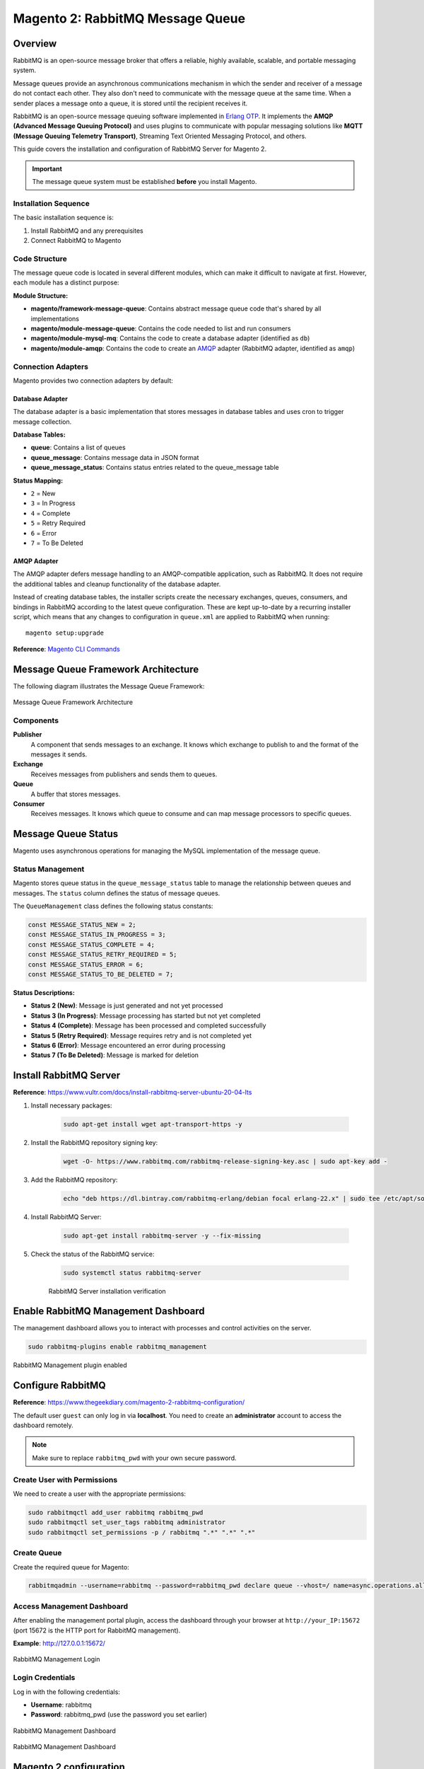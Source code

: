 Magento 2: RabbitMQ Message Queue
==================================

Overview
--------

RabbitMQ is an open-source message broker that offers a reliable, highly available, scalable, and portable messaging system.

Message queues provide an asynchronous communications mechanism in which the sender and receiver of a message do not contact each other. They also don't need to communicate with the message queue at the same time. When a sender places a message onto a queue, it is stored until the recipient receives it.

RabbitMQ is an open-source message queuing software implemented in `Erlang OTP`_. It implements the **AMQP (Advanced Message Queuing Protocol)** and uses plugins to communicate with popular messaging solutions like **MQTT (Message Queuing Telemetry Transport)**, Streaming Text Oriented Messaging Protocol, and others.

.. _`Erlang OTP`: https://www.erlang.org/

This guide covers the installation and configuration of RabbitMQ Server for Magento 2.

.. important::
    The message queue system must be established **before** you install Magento.

Installation Sequence
~~~~~~~~~~~~~~~~~~~~~

The basic installation sequence is:

1. Install RabbitMQ and any prerequisites
2. Connect RabbitMQ to Magento

Code Structure
~~~~~~~~~~~~~~

The message queue code is located in several different modules, which can make it difficult to navigate at first. However, each module has a distinct purpose:

**Module Structure:**

- **magento/framework-message-queue**: Contains abstract message queue code that's shared by all implementations
- **magento/module-message-queue**: Contains the code needed to list and run consumers
- **magento/module-mysql-mq**: Contains the code to create a database adapter (identified as ``db``)
- **magento/module-amqp**: Contains the code to create an `AMQP`_ adapter (RabbitMQ adapter, identified as ``amqp``)

.. _AMQP: https://en.wikipedia.org/wiki/Advanced_Message_Queuing_Protocol

Connection Adapters
~~~~~~~~~~~~~~~~~~~

Magento provides two connection adapters by default:

Database Adapter
^^^^^^^^^^^^^^^^

The database adapter is a basic implementation that stores messages in database tables and uses cron to trigger message collection.

**Database Tables:**

- **queue**: Contains a list of queues
- **queue_message**: Contains message data in JSON format
- **queue_message_status**: Contains status entries related to the queue_message table

**Status Mapping:**

- ``2`` = New
- ``3`` = In Progress
- ``4`` = Complete
- ``5`` = Retry Required
- ``6`` = Error
- ``7`` = To Be Deleted

AMQP Adapter
^^^^^^^^^^^^

The AMQP adapter defers message handling to an AMQP-compatible application, such as RabbitMQ. It does not require the additional tables and cleanup functionality of the database adapter.

Instead of creating database tables, the installer scripts create the necessary exchanges, queues, consumers, and bindings in RabbitMQ according to the latest queue configuration. These are kept up-to-date by a recurring installer script, which means that any changes to configuration in ``queue.xml`` are applied to RabbitMQ when running::

    magento setup:upgrade

**Reference**: `Magento CLI Commands <https://experienceleague.adobe.com/en/docs/commerce-operations/configuration-guide/cli/config-cli>`_

Message Queue Framework Architecture
-------------------------------------

The following diagram illustrates the Message Queue Framework:

.. figure:: images/mq.png
    :align: center
    :alt: Message Queue Framework diagram

    Message Queue Framework Architecture

Components
~~~~~~~~~~

**Publisher**
    A component that sends messages to an exchange. It knows which exchange to publish to and the format of the messages it sends.

**Exchange**
    Receives messages from publishers and sends them to queues.

**Queue**
    A buffer that stores messages.

**Consumer**
    Receives messages. It knows which queue to consume and can map message processors to specific queues.

Message Queue Status
--------------------

Magento uses asynchronous operations for managing the MySQL implementation of the message queue.

Status Management
~~~~~~~~~~~~~~~~~

Magento stores queue status in the ``queue_message_status`` table to manage the relationship between queues and messages. The ``status`` column defines the status of message queues.

The ``QueueManagement`` class defines the following status constants:

.. code-block:: php

    const MESSAGE_STATUS_NEW = 2;
    const MESSAGE_STATUS_IN_PROGRESS = 3;
    const MESSAGE_STATUS_COMPLETE = 4;
    const MESSAGE_STATUS_RETRY_REQUIRED = 5;
    const MESSAGE_STATUS_ERROR = 6;
    const MESSAGE_STATUS_TO_BE_DELETED = 7;

**Status Descriptions:**

- **Status 2 (New)**: Message is just generated and not yet processed
- **Status 3 (In Progress)**: Message processing has started but not yet completed
- **Status 4 (Complete)**: Message has been processed and completed successfully
- **Status 5 (Retry Required)**: Message requires retry and is not completed yet
- **Status 6 (Error)**: Message encountered an error during processing
- **Status 7 (To Be Deleted)**: Message is marked for deletion


Install RabbitMQ Server
-----------------------

**Reference**: https://www.vultr.com/docs/install-rabbitmq-server-ubuntu-20-04-lts

#. Install necessary packages:

    .. code-block:: bash

        sudo apt-get install wget apt-transport-https -y

#. Install the RabbitMQ repository signing key:

    .. code-block:: bash

        wget -O- https://www.rabbitmq.com/rabbitmq-release-signing-key.asc | sudo apt-key add -

#. Add the RabbitMQ repository:

    .. code-block:: bash

       echo "deb https://dl.bintray.com/rabbitmq-erlang/debian focal erlang-22.x" | sudo tee /etc/apt/sources.list.d/rabbitmq.list

#. Install RabbitMQ Server:

    .. code-block:: bash

       sudo apt-get install rabbitmq-server -y --fix-missing

#. Check the status of the RabbitMQ service:

    .. code-block:: bash

       sudo systemctl status rabbitmq-server

    .. figure:: images/install-rabbitmq-server.png
        :align: center
        :alt: RabbitMQ server installation output

        RabbitMQ Server installation verification

Enable RabbitMQ Management Dashboard
------------------------------------

The management dashboard allows you to interact with processes and control activities on the server.

.. code-block:: bash

    sudo rabbitmq-plugins enable rabbitmq_management

.. figure:: images/rabbitmq_management.png
    :align: center
    :alt: RabbitMQ Management plugin enabled

    RabbitMQ Management plugin enabled

Configure RabbitMQ
------------------

**Reference**: https://www.thegeekdiary.com/magento-2-rabbitmq-configuration/

The default user ``guest`` can only log in via **localhost**. You need to create an **administrator** account to access the dashboard remotely.

.. note::
    Make sure to replace ``rabbitmq_pwd`` with your own secure password.

Create User with Permissions
~~~~~~~~~~~~~~~~~~~~~~~~~~~~~

We need to create a user with the appropriate permissions:

.. code-block:: bash

    sudo rabbitmqctl add_user rabbitmq rabbitmq_pwd
    sudo rabbitmqctl set_user_tags rabbitmq administrator
    sudo rabbitmqctl set_permissions -p / rabbitmq ".*" ".*" ".*"

Create Queue
~~~~~~~~~~~~

Create the required queue for Magento:

.. code-block:: bash

    rabbitmqadmin --username=rabbitmq --password=rabbitmq_pwd declare queue --vhost=/ name=async.operations.all durable=true

Access Management Dashboard
~~~~~~~~~~~~~~~~~~~~~~~~~~~~

After enabling the management portal plugin, access the dashboard through your browser at ``http://your_IP:15672`` (port 15672 is the HTTP port for RabbitMQ management).

**Example**: http://127.0.0.1:15672/

.. figure:: images/login-rabbitmq.png
    :align: center
    :alt: RabbitMQ Management login page

    RabbitMQ Management Login

Login Credentials
~~~~~~~~~~~~~~~~~

Log in with the following credentials:

- **Username**: rabbitmq
- **Password**: rabbitmq_pwd (use the password you set earlier)

.. figure:: images/rabbitmq-dashboard.png
    :align: center
    :alt: RabbitMQ Management Dashboard

    RabbitMQ Management Dashboard

    .. figure:: images/rabbitmq-dashboard.png
        :align: center
        :alt: RabbitMQ Management Dashboard

        RabbitMQ Management Dashboard

Magento 2 configuration
-----------------------

If you installed Magento after you installed RabbitMQ, 
add the following command line parameters when you install Magento Open Source or Adobe Commerce::

    --amqp-host="<hostname>" --amqp-port="5672" --amqp-user="<your_user_name>" --amqp-password="<your_password>" --amqp-virtualhost="/"

**where**:

:--amqp-host: The hostname where RabbitMQ is installed.

:--amqp-port: The port to use to connect to RabbitMQ. Port on which RabbitMQ running. The default is 5672.

:--amqp-user: The username for connecting to RabbitMQ. Do not use the default user guest.

:--amqp-password: The password for connecting to RabbitMQ. Do not use the default password guest.

:--amqp-virtualhost: The virtual host for connecting to RabbitMQ. The default is ``/``.

:--amqp-ssl: Indicates whether to connect to RabbitMQ. The default is false. If you set the value to true, see Configure SSL for more information.


Connect RabbitMQ to Magento Open Source or Adobe Commerce
~~~~~~~~~~~~~~~~~~~~~~~~~~~~~~~~~~~~~~~~~~~~~~~~~~~~~~~~~

First of all, We need to add rabbitmq configuration. It can be done in 2 ways:

**Via bin/magento**

.. code-block:: bash

    php bin/magento setup:config:set --amqp-host="127.0.0.1" --amqp-port="5672" --amqp-user="rabbitmq" --amqp-password="rabbitmq_pwd" --amqp-virtualhost="/"


**By editing app/etc/env.php with following lines**

If you already had Magento installed and you want to connect it to RabbitMQ,

add a queue section in the ``<magento_root>/app/etc/env.php`` file so that it is similar to the following

.. code-block:: bash
    
    'queue' => [
        'amqp' => [
            'host' => '127.0.0.1', //host of RabbitMQ
            'port' => '5672', //Port on which RabbitMQ running. 
            'user' => 'rabbitmq', //RabbitMQ user name
            'password' => 'rabbitmq_pwd', //RabbitMQ password
            'virtualhost' => '/' //The virtual host for connecting to RabbitMQ. The default is /.
        ],
    ],  

Also, you'll need to add cron runner to ``app/etc/env.php``:

.. code-block:: bash

    'cron_consumers_runner' => [
        'cron_run' => true,
        'max_messages' => 0,
        'consumers' => [
            'async.operations.all',
            'codegeneratorProcessor'
        ]
    ]

That's all. We successfully configured rabbitmq consumer in Magento.

RabbitMQ Example
----------------

:Create Magento Module: Logicrays_RabbitMQ

#. Create ``registration.php``
    
    .. code-block:: php
        :caption: registration.php

        <?php
        \Magento\Framework\Component\ComponentRegistrar::register(
            \Magento\Framework\Component\ComponentRegistrar::MODULE,
            'Logicrays_RabbitMQ',
            __DIR__
        );

#. Create ``module.xml`` file into etc directory

    .. code-block:: xml
        :caption: etc/module.xml

        <?xml version="1.0"?>
        <config xmlns:xsi="http://www.w3.org/2001/XMLSchema-instance" xsi:noNamespaceSchemaLocation="urn:magento:framework:Module/etc/module.xsd">
            <module name="Logicrays_RabbitMQ" setup_version="1.0.0">
            </module>
        </config>

#. Firstly, we define exchange, topic, queue, publisher and consumer. 
   As you may guess such configuration should be done in ``XML`` 
   files (taken from official Magento message queues guide: https://developer.adobe.com/commerce/php/development/components/message-queues/configuration/):

    :communication.xml: Defines aspects of the message queue system that all communication types have in common.
    :queue_consumer.xml: Defines the relationship between an existing queue and its consumer.
    :queue_topology.xml: Defines the message routing rules and declares queues and exchanges.
    :queue_publisher.xml: Defines the exchange where a topic is published.

#. Create a ``etc/communication.xml`` file and define topic **logicrays.product.delete**

    .. code-block:: xml
       :caption: etc/communication.xml

        <?xml version="1.0"?>
        <config xmlns:xsi="http://www.w3.org/2001/XMLSchema-instance" xsi:noNamespaceSchemaLocation="urn:magento:framework:Communication/etc/communication.xsd">
            <topic name="logicrays.product.delete" request="Magento\Catalog\Api\Data\ProductInterface"/>
        </config>
    
    Also, we specify data type of the topic in **request** attribute: ``Magento\Catalog\Api\Data\ProductInterface``.

#. Then, create ``etc/queue_topology.xml`` file and define **logicrays.product** exchange and bind **LogicraysProductDelete** to route **logicrays.product.delete** topic to **logicrays_product_delete** queue:

    .. code-block:: xml
       :caption: etc/queue_topology.xml

        <?xml version="1.0"?>
        <config xmlns:xsi="http://www.w3.org/2001/XMLSchema-instance" xsi:noNamespaceSchemaLocation="urn:magento:framework-message-queue:etc/topology.xsd">
            <exchange name="logicrays.product" type="topic" connection="amqp">
                <binding id="LogicraysProductDelete" topic="logicrays.product.delete" destinationType="queue" destination="logicrays_product_delete"/>
            </exchange>
        </config>
    
    .. note::

        connection type ``amqp`` in the file above.
    
#. Create ``etc/queue_publisher.xml`` file. No publisher classes are specified here:

    .. code-block:: xml
       :caption: etc/queue_publisher.xml

        <?xml version="1.0"?>
        <config xmlns:xsi="http://www.w3.org/2001/XMLSchema-instance" xsi:noNamespaceSchemaLocation="urn:magento:framework-message-queue:etc/publisher.xsd">
            <publisher topic="logicrays.product.delete">
                <connection name="amqp" exchange="logicrays.product" />
            </publisher>
        </config>
    
#. Create a ``etc/queue_consumer.xml`` file, we define **consumer** and specify class and method that processes message i.e. handler:

    .. code-block:: xml
       :caption: etc/queue_consumer.xml

        <?xml version="1.0"?>
        <config xmlns:xsi="http://www.w3.org/2001/XMLSchema-instance" xsi:noNamespaceSchemaLocation="urn:magento:framework-message-queue:etc/consumer.xsd">
            <consumer name="LogicraysProductDelete" queue="logicrays_product_delete" connection="amqp" handler="Logicrays\RabbitMQ\Model\Product\DeleteConsumer::processMessage"/>
        </config>

#. We are done with configuration. If everything is defined right after running ``php bin/magento setup:upgrade`` we should have exchange and queue created on RabbitMQ server:

    .. figure:: images/RabbitMQ-configure-done.png
        :align: center

#. Let's continue with creating publisher class. 
    
    It is ``\Logicrays\RabbitMQ\Model\Product\DeletePublisher``. Here we need to specify topic name as a constant and declare method that will publish a message to the queue.

    .. code-block:: php
       :caption: Model/Product/DeletePublisher.php

       <?php

        namespace Logicrays\RabbitMQ\Model\Product;

        class DeletePublisher
        {
            public const TOPIC_NAME = 'logicrays.product.delete';

            /**
            * @var \Magento\Framework\MessageQueue\PublisherInterface
            */
            private $publisher;

            /**
            * @param \Magento\Framework\MessageQueue\PublisherInterface $publisher
            */
            public function __construct(\Magento\Framework\MessageQueue\PublisherInterface $publisher)
            {
                $this->publisher = $publisher;
            }

            /**
            * @inheritdoc
            */
            public function execute(\Magento\Catalog\Api\Data\ProductInterface $product)
            {
                $this->publisher->publish(self::TOPIC_NAME, $product);
            }
        }

    Product object will be automatically encoded to JSON.

#. Next create a plugin where we track product delete event  and call execute method of publisher:

    .. code-block:: xml
       :caption: etc/di.xml

        <?xml version="1.0"?>
        <config xmlns:xsi="http://www.w3.org/2001/XMLSchema-instance" xsi:noNamespaceSchemaLocation="urn:magento:framework:ObjectManager/etc/config.xsd">
            <type name="Magento\Catalog\Model\ResourceModel\Product">
                <plugin name="publish_product_delete" type="Logicrays\RabbitMQ\Plugin\ProductDeletePlugin"/>
            </type>
        </config>

#. Create ``ProductDeletePlugin.php`` file

    .. code-block:: php
       :caption: Plugin/ProductDeletePlugin.php

        <?php

        namespace Logicrays\RabbitMQ\Model\Product;

        class DeletePublisher
        {
            public const TOPIC_NAME = 'logicrays.product.delete';

            /**
            * @var \Magento\Framework\MessageQueue\PublisherInterface
            */
            private $publisher;

            /**
            * @param \Magento\Framework\MessageQueue\PublisherInterface $publisher
            */
            public function __construct(\Magento\Framework\MessageQueue\PublisherInterface $publisher)
            {
                $this->publisher = $publisher;
            }

            /**
            * @inheritdoc
            */
            public function execute(\Magento\Catalog\Api\Data\ProductInterface $product)
            {
                $this->publisher->publish(self::TOPIC_NAME, $product);
            }
        }


#. Create handler ``DeleteConsumer.php`` that we specified in ``queue_consumer.xml``

    .. code-block:: php
       :caption: Model/Product/DeleteConsumer.php

        <?php

        namespace Logicrays\RabbitMQ\Model\Product;

        use Magento\Framework\App\Filesystem\DirectoryList;
        use Magento\Framework\Exception\FileSystemException;

        class DeleteConsumer
        {
            /**
            * @var \Zend\Log\Logger
            */
            private $logger;

            /**
            * @var string
            */
            private $logFileName = 'product-delete-consumer.log';

            /**
            * @var DirectoryList
            */
            private $directoryList;

            /**
            * DeleteConsumer constructor.
            * @param DirectoryList $directoryList
            * @throws FileSystemException
            */
            public function __construct(
                \Magento\Framework\App\Filesystem\DirectoryList $directoryList
            ) {
                $this->directoryList = $directoryList;
                $logDir = $directoryList->getPath('log');
                $writer = new \Zend\Log\Writer\Stream($logDir . DIRECTORY_SEPARATOR . $this->logFileName);
                $logger = new \Zend\Log\Logger();
                $logger->addWriter($writer);
                $this->logger = $logger;
            }

            /**
            * _processMessage
            *
            * @param \Magento\Catalog\Api\Data\ProductInterface $product
            * @throws \Magento\Framework\Exception\LocalizedException
            * @return void
            */
            public function processMessage(\Magento\Catalog\Api\Data\ProductInterface $product)
            {
                $this->logger->info($product->getId() . ' ' . $product->getSku());
            }
        }


#. ``processMessage`` method expects instance of ``\Magento\Catalog\Api\Data\ProductInterface`` as parameter. 

    The last step is to start our consumer with command::
        
        php bin/magento queue:consumers:start LogicraysProductDelete


#. You can download source code from here: https://github.com/dipakp-logicrays/rabbitmq-example

Basic Information about RabbitMQ files
--------------------------------------

You should create following files in below order.
    
    - communication.xml
    - queue_publisher.xml
    - queue_topology.xml
    - queue_consumer.xml

communication.xml
~~~~~~~~~~~~~~~~~

- topic ``name`` should be unique.

- ``request`` will be type like interface, string or other etc.

- Example:

    .. code-block:: xml

	    <topic name="logicrays.product.delete" request="Magento\Catalog\Api\Data\ProductInterface"/>

queue_publisher.xml
~~~~~~~~~~~~~~~~~~~
	
- publisher ``topic`` is comes from the ``communication.xml``'s **topic name**.

- connection ``name`` should be **amqp**.

- connection ``exchange`` should be unique.

- Example:

    .. code-block:: xml

        <publisher topic="logicrays.product.delete">
            <connection name="amqp" exchange="logicrays.product" />
        </publisher>

queue_topology.xml
~~~~~~~~~~~~~~~~~~

- exchange ``name`` is comes from the ``queue_publisher.xml``'s **exchange** value.

- exchange  ``type`` should queue.

- binding ``id`` should be unique.

- binding ``topic`` comes from the ``communication.xml`` **topic name**.

- ``destinationType`` should be **queue**.

- ``destination`` should be unique.

- Example:

    .. code-block:: xml

        <exchange name="logicrays.product" type="topic" connection="amqp">
            <binding id="LogicraysProductDelete" 
                topic="logicrays.product.delete"
                destinationType="queue"
                destination="logicrays_product_delete"/>
        </exchange>

queue_consumer.xml
~~~~~~~~~~~~~~~~~~

- consumer ``name`` should be same as queue_topology.xml exchange's binding id.

- ``queue`` is comes frome the ``queue_topology.xml``'s **destination**.

- ``connection`` should be amqp.

-  ``handler`` set the path of processMessage method.

- ``processMessage`` is method will consume the message.

- Example:

    .. code-block:: xml

        <consumer name="LogicraysProductDelete"
            queue="logicrays_product_delete" 
            connection="amqp" 
            handler="Logicrays\RabbitMQ\Model\Product\DeleteConsumer::processMessage"/>

Create Publisher Class
~~~~~~~~~~~~~~~~~~~~~~

- You have to create publisher class module root path or inside model directory.

- I have ``DeletePublisher`` class insdide ``Logicrays\RabbitMQ\Model\Product`` directory.

- Define ``const TOPIC_NAME`` that are created in ``communication.xml``.

- Example:

    .. code-block:: php

        <?php

        namespace Logicrays\RabbitMQ\Model\Product;

        class DeletePublisher
        {
            public const TOPIC_NAME = 'logicrays.product.delete';

            /**
            * @var \Magento\Framework\MessageQueue\PublisherInterface
            */
            private $publisher;

            /**
            * @param \Magento\Framework\MessageQueue\PublisherInterface $publisher
            */
            public function __construct(\Magento\Framework\MessageQueue\PublisherInterface $publisher)
            {
                $this->publisher = $publisher;
            }

            /**
            * @inheritdoc
            */
            public function execute(\Magento\Catalog\Api\Data\ProductInterface $product)
            {
                $this->publisher->publish(self::TOPIC_NAME, $product);
            }
        }
        
How to consume message in queue
~~~~~~~~~~~~~~~~~~~~~~~~~~~~~~~

- Finally, You have to use publisher class and consume to message from queue.

- In ``__construct``, I have define custom logger.

- When successfully consume the our message from the queue, it will print the log into ``<magento_root>/var/log/product-delete-consumer.log``.

- Example:

    .. code-block:: php

        <?php

        namespace Logicrays\RabbitMQ\Model\Product;

        use Magento\Framework\App\Filesystem\DirectoryList;
        use Magento\Framework\Exception\FileSystemException;

        class DeleteConsumer
        {
            /**
            * @var \Zend\Log\Logger
            */
            private $logger;

            /**
            * @var string
            */
            private $logFileName = 'product-delete-consumer.log';

            /**
            * @var DirectoryList
            */
            private $directoryList;

            /**
            * DeleteConsumer constructor.
            * @param DirectoryList $directoryList
            * @throws FileSystemException
            */
            public function __construct(
                \Magento\Framework\App\Filesystem\DirectoryList $directoryList
            ) {
                $this->directoryList = $directoryList;
                $logDir = $directoryList->getPath('log');
                $writer = new \Zend\Log\Writer\Stream($logDir . DIRECTORY_SEPARATOR . $this->logFileName);
                $logger = new \Zend\Log\Logger();
                $logger->addWriter($writer);
                $this->logger = $logger;
            }

            /**
            * _processMessage
            *
            * @param \Magento\Catalog\Api\Data\ProductInterface $product
            * @throws \Magento\Framework\Exception\LocalizedException
            * @return void
            */
            public function processMessage(\Magento\Catalog\Api\Data\ProductInterface $product)
            {
                $this->logger->info($product->getId() . ' ' . $product->getSku());
            }
        }


Conversion of Magento 2 Queue from MySQL to AMQP
------------------------------------------------

If you want to convert or migrate data of the Magento 2 Queue from MySQL to AMQP,
execute the following operation: Generate coupon code operation using AMQP.

#. Add below code to ``<magento_root>/app/etc/env.php`` file.

    .. code-block:: php
        
        <?php

        'queue' => [
            'topics' => [
                'sales_rule.codegenerator' => [
                    'publisher' => 'amqp-magento'
                ]
            ],
            'config' => [
                'publishers' => [
                    'sales_rule.codegenerator' => [
                        'connections' => [
                            'amqp' => [
                                'name' => 'amqp',
                                'exchange' => 'magento',
                                'disabled' => false
                            ],
                            'db' => [
                                'name' => 'db',
                                'disabled' => true
                            ]
                        ]
                    ]
                ]
            ],
            'consumers' => [
                'sales_rule.codegenerator' => [
                    'connection' => 'amqp',
                ],
            ],
        ],

#. Create cart price rule from admin and save it.

#. Generate specific coupon code.

#. Message added to queue now

    .. figure:: images/db-amqp/generate-coupon-code.png
        :align: center
        :alt: generate-coupon-code

#. In RabbitMQ dashboard, message will appear on exchange tab

    .. figure:: images/db-amqp/mq-exchange.png
        :align: center
        :alt: mq-exchange.png

#. In queue tab, you will see ``codegenerator`` menu

    .. figure:: images/db-amqp/mq-queue-tab.png
        :align: center
        :alt: mq-exchange

#. On click ``codegenerator`` menu, Go to ``Get messages``, Click on ``Get Message(s)`` button, you will get message
    
    .. figure:: images/db-amqp/mq-get-message.png
        :align: center
        :alt: mq-exchange

Conclusion
----------

RabbitMQ is a powerful message broker which can help to improve your store speed.
Also, it will be helpful to decrease the load on your MySQL server which can be helpful during load spikes.